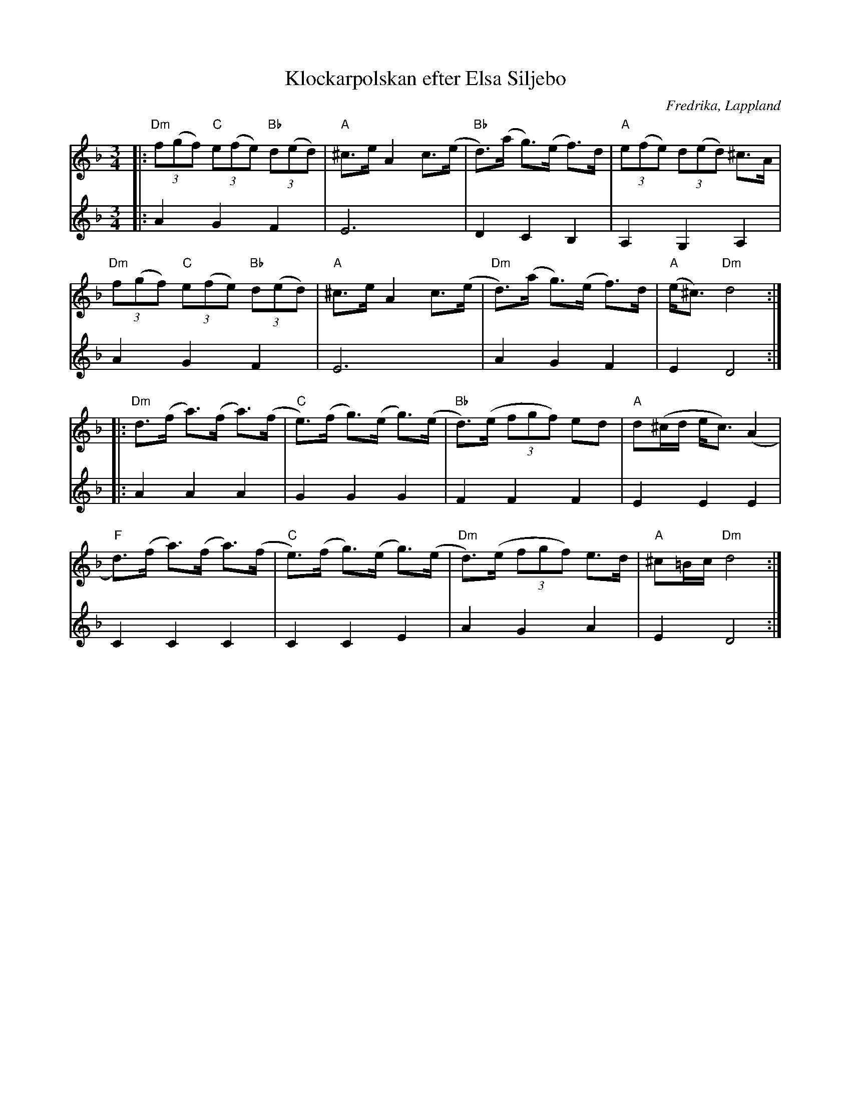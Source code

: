 %%abc-charset utf-8

X:1
T:Klockarpolskan efter Elsa Siljebo
R:Polska
Z:Anton Teljebäck 
O:Fredrika, Lappland
S:efter Elsa Siljebo
%%MIDI ratio 24 16
M:3/4
L:1/8
K:Dm
V:1
|: "Dm"(3f(gf) "C"(3e(fe) "Bb"(3d(ed) | "A"^c>e A2 c>(e | "Bb"d)>(a g)>(e f)>d | "A"(3e(fe) (3d(ed) ^c>A |
"Dm"(3f(gf) "C"(3e(fe) "Bb"(3d(ed) | "A"^c>e A2 c>(e | "Dm"d)>(a g)>(e f)>d | "A"(e<^c) "Dm"d4 :|
|:"Dm"d>(f a)>(f a)>(f | "C" e)>(f g)>(e g)>(e | "Bb" d)>(e (3fgf) ed | "A"d(^c/d/ e<c) (A2 | 
"F" d)(>f a)>(f a)>(f | "C" e)>(f g)>(e g)>(e | "Dm"d)>(e (3fgf) e>d | "A"^c=B/c/  "Dm" d4 :|
V:2
|: A2G2F2 | E6 | D2 C2 B,2 | A,2G,2A,2 | A2G2F2 | E6 | A2G2F2 | E2 D4 :|
|: A2A2A2 | G2G2G2 | F2F2F2 | E2E2E2 | C2C2C2 | C2C2E2 | A2G2A2 | E2 D4 :|

